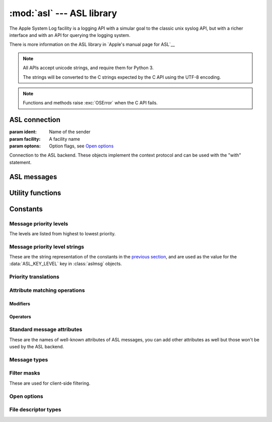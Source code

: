 :mod:`asl` --- ASL library
==========================

.. module:: asl
   :synopsis: ASL library bindings

The Apple System Log facility is a logging API with a simular
goal to the classic unix syslog API, but with a richer interface
and with an API for querying the logging system.

There is more information on the ASL library in `Apple's manual
page for ASL`__

.. __: https://developer.apple.com/library/mac/documentation/Darwin/Reference/ManPages/man3/asl.3.html

.. note::

   All APIs accept unicode strings, and require them for Python 3.

   The strings will be converted to the C strings expected by the
   C API using the UTF-8 encoding.

.. note::

   Functions and methods raise :exc:`OSError` when the C API
   fails.


ASL connection
--------------

.. class:: aslclient(ident, facility, options)

   :param ident:    Name of the sender
   :param facility: A facility name
   :param optons:   Option flags, see `Open options`_

   Connection to the ASL backend. These objects implement
   the context protocol and can be used with the "with"
   statement.

   .. method:: add_log_file(fd)

      :param fd: A file descriptor

      Log messages will be written to the file descriptor as well
      as to the logging subsystem.

   .. method:: remove_log_file(fd)

      :param fd: A file descriptor

      No longer write log messages to the file descriptor. The
      file descriptor should be one that's added earlier with
      :meth:`add_log_file`.

   .. method:: set_filter(filter)

      :param filter: an integer with the levels that should be sent to the server

      *filter* is an bitwise or of values from `Message priority levels`_,
      and only messages whose log level is set in *filter* will be
      sent to the logging subsystem.

      Returns the previous value of the filter.

   .. method:: log(msg, level, text)

      :param msg: an :class:`aslmsg` object or :data:`None`

      :param level: a lot level from `Message priority levels`_

      :param text: a message string for the log message

      .. note::

         The C API uses a printf-style format string instead of
         a message. In Python you can use string formatting to
         format the string.

   .. method:: send(msg)

      :param msg: an :class:`aslmsg` object

      Send a log message to the logging subsystem.

   .. method:: search(msg)

      :param msg: an :class:`aslmsg` object
      :returns: an iterator that yields the result messages.

      Send a query message to the logging subsystem.

   .. method:: log_descriptor(msg, level, fd, fd_type)

      :param msg: an :class:`aslmsg` object or :data:`None`
      :param level: a log level from `Message priority levels`_
      :param fd: a file descriptor
      :param fd_type: type of file descriptor, from `File descriptor types`_

      If *fd_type* is :data:`ASL_LOG_DESCRIPTOR_READ` ASL will read lines
      from the file descriptor and forward those lines to the logging
      subsystem as log messages.

      If *fd_type* is :data:`ASL_LOG_DESCRIPTOR_WRITE` the file descriptor
      is closed and reopened as a pipe where the application can write
      lines that will be converted to log messages.

      The *msg* is a template for the log messages created by this API.

      This method is available on OSX 10.8 or later.


   .. method:: close()

      Explicitly close the client.

      .. note::

         The connection will also de closed when the
         object is garbage collected.


.. function::  asl_open(ident, facility, options)

   :param ident: A program identifier string, or :data:`None`.
   :param facility: A facility name
   :param options: Option flags, see `Open options`_

   This is an alias for :class:`asclient`.

.. function:: open_from_file(fd, ident, facility)

   :param fd: A file descriptor, open for writing and reading
   :param ident: A program identifier string, or :data:`None`.
   :param facility: A facility name

   Opens an ASL log file for writing using an existing
   file descriptor, for example one returned by
   :func:`create_auxiliary_file`. The file descriptor
   must be open for reading and writing.

   Avaliable on Mac OS X 10.7 or later.



ASL messages
------------

.. class:: aslmsg(type)

   .. method:: __getitem__(key)

      :param key: An attribute name

      Return the attribute value for *key*. The key is a unicode string.

      See `Standard message attributes`_ for a list of standard attributes.


   .. method:: __setitem__(key, value)

      :param key: An attribute name
      :param value: Value for the attribute, must be a string

      Set the value for attribute *key* to *value*. Both arguments
      are unicode strings.

      See `Standard message attributes`_ for a list of standard attributes.

   .. method:: __delitem__(key)

      :param key: An attribute name

      Remove an attribute from the message.

   .. method:: set_query(key, value, operation)

      :param key: An attribute name
      :param value: Value to compare the attribute name with
      :param operation: The comparison method

      Add a query element to the message. The operation is ... .

      A second call to :meth:`set_query` for the same *key* will
      replace that query. Calls to :meth:`set_query` for different
      values of *key* are combined into an AND query (that is, all
      query elements must match).

      .. note::

         It is not possible to perform OR queries, to do those you'll
         have to fetch and merge the various subsets yourself.

      .. note::

         For basic equality tests (:data:`ASL_QUERY_OP_EQUAL`) you can
         also set the *key* and *value* using the mapping interface. That
         is,

         ::

             m[key] = value

         is equivalent to::

             m.set_query(key, value, ASL_QUERY_OP_EQUAL)


   .. method:: keys()

      Returns the set of attribute names for this message.

   .. method:: asdict()

      Return a dict with all attributes of this message. Equivalent to::

         { k: msg[k] for k in msg.keys() }

      .. note::

         It is not possible to retrieve the "operation" for query
         messages, the C API doesn't provide this information.


Utility functions
-----------------


.. function:: ASL_FILTER_MASK(level)

   :param level: A message priority level

   Converts one of the values from `Message priority levels` into
   a bit mask that can be used with :meth:`aslclient.set_filter`.


.. function:: ASL_FILTER_MASK_UPTO(level)

   :param level: A message priority level

   Returns a mask where all bits from :data:`ASL_LEVEL_DEBUG`
   upto *level* are set.


.. function:: create_auxiliary_file(msg, title, uti)

   :param msg: An :class:`aslmsg` object
   :param title: Title for the auxiliary file (for display in Console.app)
   :param uti: UTI for the file format, or :data:`None`

   Creates an auxiliary file that may be used to store arbitrary
   data associated with the mssage. Returns a file descriptor
   for the file. This file descriptor must be closed with
   :func:`close_auxiliary_file`.

   When *uti* is :data:`None` the system will use "public.data"
   instead.

   The Console.app application will show auxiliary file as an file
   icon that can be opened.

   This function is available on Mac OS X 10.7 or later.


.. function:: log_auxiliary_location(msg, title, uti, url)

   :param msg: An :class:`aslmsg` object
   :param title: Title for the auxiliary file (for display in Console.app)
   :param uti: UTI for the file format of the URL contents, or :data:`None`
   :param url: String representation of an URL

   Write a log message to the logging system with a URL in the message.

   When *uti* is :data:`None` the system will use "public.data"
   instead.

   The Console.app application will show the URL as a clickable link.

   This method is available on Mac OS X 10.7 or later.


.. function:: close_auxiliary_file(fd)

   :param fd: File descriptor returned by :func:`create_auxiliary_file`.

   Close the file descriptor for an auxiliary file that was created
   earlier with :meth:`aslmsg.create_auxiliary_file`. A side effect
   of this is that the message is logged with the logging system.

.. function:: asl_new(type)

   This is an alias for :class:`aslmsg`



Constants
---------


Message priority levels
.......................

The levels are listed from highest to lowest priority.

.. data:: ASL_LEVEL_EMERG

.. data::  ASL_LEVEL_ALERT

.. data::  ASL_LEVEL_CRIT

.. data::  ASL_LEVEL_ERR

.. data::  ASL_LEVEL_WARNING

.. data::  ASL_LEVEL_NOTICE

.. data::  ASL_LEVEL_INFO

.. data::  ASL_LEVEL_DEBUG


Message priority level strings
..............................

These are the string representation of the constants in
the `previous section <Message priority levels>`_, and are
used as the value for the :data:`ASL_KEY_LEVEL` key in
:class:`aslmsg` objects.

.. data::  ASL_STRING_EMERG

.. data::  ASL_STRING_ALERT

.. data::  ASL_STRING_CRIT

.. data::  ASL_STRING_ERR

.. data::  ASL_STRING_WARNING

.. data::  ASL_STRING_NOTICE

.. data::  ASL_STRING_INFO

.. data::  ASL_STRING_DEBUG


Priority translations
.....................

.. data:: LEVEL2STRING

   A directionary mapping numeric levels to the equivalent string value

.. data:: STRING2LEVEL

   A directionary mapping string levels to the equivalent integer value


Attribute matching operations
.............................

Modifiers
~~~~~~~~~

.. data::  ASL_QUERY_OP_CASEFOLD

   String comparisons are case folded

.. data::  ASL_QUERY_OP_PREFIX

   The match is done on a leading substring

.. data::  ASL_QUERY_OP_SUFFIX

   The match is done on a trailing  substring

.. data::  ASL_QUERY_OP_SUBSTRING

   Match any substring

.. data::  ASL_QUERY_OP_NUMERIC

   Perform the comparison after converting the value
   to an integer using the C function ``atoi``.



Operators
~~~~~~~~~

.. data::  ASL_QUERY_OP_REGEX

   Perform a regular expression match using the
   `regex library`__. When the :data:`ALS_QUERY_OP_CASEFOLD`
   modifier is specified the regular expression is compiled
   case insensitive (*REG_ICASE*). All other modifiers
   are ignored.

.. __: https://developer.apple.com/library/mac/documentation/Darwin/Reference/ManPages/man3/regex.3.html

.. data::  ASL_QUERY_OP_EQUAL

   Value equality

.. data::  ASL_QUERY_OP_GREATER

   Value greater than

.. data::  ASL_QUERY_OP_GREATER_EQUAL

   Value greater than or equal to

.. data::  ASL_QUERY_OP_LESS

   Value less than

.. data::  ASL_QUERY_OP_LESS_EQUAL

   Value less than or equal to

.. data::  ASL_QUERY_OP_NOT_EQUAL

   Value not equal

.. data::  ASL_QUERY_OP_TRUE

   Always true. Use this to test if an attribute is present.


Standard message attributes
...........................

These are the names of well-known attributes of ASL messages,
you can add other attributes as well but those won't be used
by the ASL backend.

.. data:: ASL_KEY_TIME

   Timestamp.  Set automatically

.. data:: ASL_KEY_TIME_NSEC

   Nanosecond time.

.. data:: ASL_KEY_HOST

   Sender's address (set by the server).

.. data:: ASL_KEY_SENDER

   Sender's identification string.  Default is process name.

.. data:: ASL_KEY_FACILITY

   Sender's facility.  Default is "user".

.. data:: ASL_KEY_PID

   Sending process ID encoded as a string.  Set automatically.

.. data:: ASL_KEY_UID

   UID that sent the log message (set by the server).

.. data:: ASL_KEY_GID

   GID that sent the log message (set by the server).

.. data:: ASL_KEY_LEVEL

   Log level number encoded as a string.  See levels above.

.. data:: ASL_KEY_MSG

   Message text.

.. data:: ASL_KEY_READ_UID

   User read access (-1 is any user).

.. data:: ASL_KEY_READ_GID

   Group read access (-1 is any group).

.. data:: ASL_KEY_EXPIRE_TIME

   Expiration time for messages with long TTL.

.. data:: ASL_KEY_MSG_ID

   64-bit message ID number (set by the server).

.. data:: ASL_KEY_SESSION

   Session (set by the launchd).

.. data:: ASL_KEY_REF_PID

   Reference PID for messages proxied by launchd

.. data:: ASL_KEY_REF_PROC

   Reference process for messages proxied by launchd

.. data:: ASL_KEY_AUX_TITLE

   Auxiliary title string

.. data:: ASL_KEY_AUX_UTI

   Auxiliary Uniform Type ID

.. data:: ASL_KEY_AUX_URL

   Auxiliary Uniform Resource Locator

.. data:: ASL_KEY_AUX_DATA

   Auxiliary in-line data

.. data:: ASL_KEY_OPTION

   Internal

.. data:: ASL_KEY_SENDER_INSTANCE

   Sender instance UUID.


Message types
.............

.. data:: ASL_TYPE_MSG

   A regular log message.

.. data:: ASL_TYPE_QUERY

   A query message.


Filter masks
............

These are used for client-side filtering.

.. data::  ASL_FILTER_MASK_EMERG

.. data::  ASL_FILTER_MASK_ALERT

.. data::  ASL_FILTER_MASK_CRIT

.. data::  ASL_FILTER_MASK_ERR

.. data::  ASL_FILTER_MASK_WARNING

.. data::  ASL_FILTER_MASK_NOTICE

.. data::  ASL_FILTER_MASK_INFO

.. data::  ASL_FILTER_MASK_DEBUG


Open options
............

.. data::  ASL_OPT_STDERR

   Write a copy of log lines to the stderr stream.

.. data::  ASL_OPT_NO_DELAY

   Immediately create a connection to the logging subsystem,
   instead of waiting for the first log message.

.. data::  ASL_OPT_NO_REMOTE

   Ignore the server side log filter for messages send
   using this connection. Using this option requires
   root privileges.


File descriptor types
.....................

.. data:: ASL_LOG_DESCRIPTOR_READ

   File descriptor is readable, ASL will read log lines from it.

.. data:: ASL_LOG_DESCRIPTOR_WRITE

   File descriptor is writable. ASL will convert the file descriptor
   to another writable descriptor where the application can write
   lines that will be converted to log messages.
